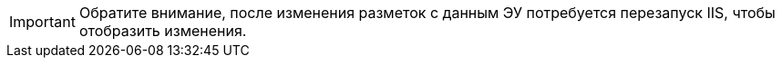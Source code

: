IMPORTANT: Обратите внимание, после изменения разметок с данным ЭУ потребуется перезапуск IIS, чтобы отобразить изменения.
